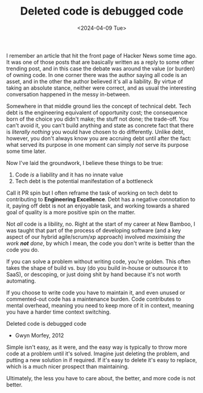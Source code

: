 #+TITLE: Deleted code is debugged code
#+DATE: <2024-04-09 Tue>
#+CATEGORY: programming

I remember an article that hit the front page of Hacker News some time ago. It was one of those posts that are basically written as a reply to some other trending post, and in this case the debate was around the value (or burden) of owning code. In one corner there was the author saying all code is an asset, and in the other the author believed it's all a liability. By virtue of taking an absolute stance, neither were correct, and as usual the interesting conversation happened in the messy in-between.

Somewhere in that middle ground lies the concept of technical debt. Tech debt is the engineering equivalent of opportunity cost; the consequence born of the choice you didn't make; the stuff not done; the trade-off. You can't avoid it, you can't build anything and state as concrete fact that there is /literally nothing/ you would have chosen to do differently. Unlike debt, however, you don't always know you are accruing debt until after the fact: what served its purpose in one moment can simply /not/ serve its purpose some time later.

Now I've laid the groundwork, I believe these things to be true:

1. Code /is/ a liability and it has no innate value
2. Tech debt is the potential manifestation of a bottleneck

#+BEGIN_ASIDE
Call it PR spin but I often reframe the task of working on tech debt to contributing to *Engineering Excellence*. Debt has a negative connotation to it, paying off debt is not an enjoyable task, and working towards a shared goal of quality is a more positive spin on the matter.
#+END_ASIDE

Not /all/ code is a libility, no. Right at the start of my career at New Bamboo, I was taught that part of the process of developing software (and a key aspect of our hybrid agile/scrum/xp approach) involved /maximising the work *not* done/, by which I mean, the code you don't write is better than the code you do.

If you can solve a problem without writing code, you're golden. This often takes the shape of build vs. buy (do you build in-house or outsource it to SaaS), or descoping, or just doing shit by hand because it's not worth automating.

If you choose to write code you have to maintain it, and even unused or commented-out code has a maintenance burden. Code contributes to mental overhead, meaning you need to keep more of it in context, meaning you have a harder time context switching.

#+BEGIN_ASIDE
Deleted code is debugged code
- Gwyn Morfey, 2012
#+END_ASIDE

Simple isn't easy, as it were, and the easy way is typically to throw more code at a problem until it's solved. Imagine just deleting the problem, and putting a new solution in if required. If it's easy to delete it's easy to replace, which is a much nicer prospect than maintaining.

Ultimately, the less you have to care about, the better, and more code is not better.

[fn:1] https://www.leemeichin.com/posts/trust-and-choosing-your-bottlenecks.html
